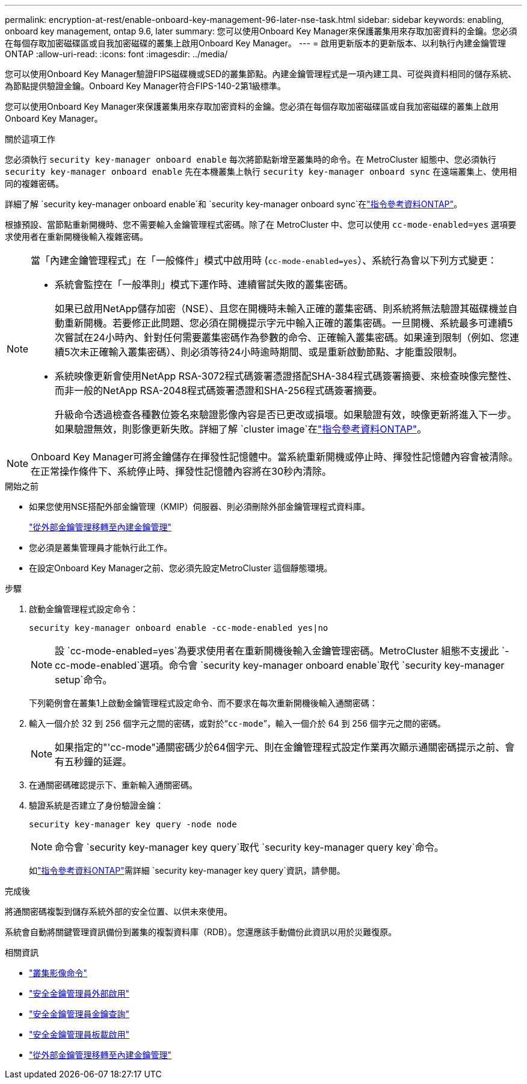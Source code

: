 ---
permalink: encryption-at-rest/enable-onboard-key-management-96-later-nse-task.html 
sidebar: sidebar 
keywords: enabling, onboard key management, ontap 9.6, later 
summary: 您可以使用Onboard Key Manager來保護叢集用來存取加密資料的金鑰。您必須在每個存取加密磁碟區或自我加密磁碟的叢集上啟用Onboard Key Manager。 
---
= 啟用更新版本的更新版本、以利執行內建金鑰管理ONTAP
:allow-uri-read: 
:icons: font
:imagesdir: ../media/


[role="lead"]
您可以使用Onboard Key Manager驗證FIPS磁碟機或SED的叢集節點。內建金鑰管理程式是一項內建工具、可從與資料相同的儲存系統、為節點提供驗證金鑰。Onboard Key Manager符合FIPS-140-2第1級標準。

您可以使用Onboard Key Manager來保護叢集用來存取加密資料的金鑰。您必須在每個存取加密磁碟區或自我加密磁碟的叢集上啟用Onboard Key Manager。

.關於這項工作
您必須執行 `security key-manager onboard enable` 每次將節點新增至叢集時的命令。在 MetroCluster 組態中、您必須執行 `security key-manager onboard enable` 先在本機叢集上執行 `security key-manager onboard sync` 在遠端叢集上、使用相同的複雜密碼。

詳細了解 `security key-manager onboard enable`和 `security key-manager onboard sync`在link:https://docs.netapp.com/us-en/ontap-cli//security-key-manager-onboard-enable.html["指令參考資料ONTAP"^]。

根據預設、當節點重新開機時、您不需要輸入金鑰管理程式密碼。除了在 MetroCluster 中、您可以使用 `cc-mode-enabled=yes` 選項要求使用者在重新開機後輸入複雜密碼。

[NOTE]
====
當「內建金鑰管理程式」在「一般條件」模式中啟用時 (`cc-mode-enabled=yes`）、系統行為會以下列方式變更：

* 系統會監控在「一般準則」模式下運作時、連續嘗試失敗的叢集密碼。
+
如果已啟用NetApp儲存加密（NSE）、且您在開機時未輸入正確的叢集密碼、則系統將無法驗證其磁碟機並自動重新開機。若要修正此問題、您必須在開機提示字元中輸入正確的叢集密碼。一旦開機、系統最多可連續5次嘗試在24小時內、針對任何需要叢集密碼作為參數的命令、正確輸入叢集密碼。如果達到限制（例如、您連續5次未正確輸入叢集密碼）、則必須等待24小時逾時期間、或是重新啟動節點、才能重設限制。

* 系統映像更新會使用NetApp RSA-3072程式碼簽署憑證搭配SHA-384程式碼簽署摘要、來檢查映像完整性、而非一般的NetApp RSA-2048程式碼簽署憑證和SHA-256程式碼簽署摘要。
+
升級命令透過檢查各種數位簽名來驗證影像內容是否已更改或損壞。如果驗證有效，映像更新將進入下一步。如果驗證無效，則影像更新失敗。詳細了解 `cluster image`在link:https://docs.netapp.com/us-en/ontap-cli/search.html?q=cluster+image["指令參考資料ONTAP"^]。



====

NOTE: Onboard Key Manager可將金鑰儲存在揮發性記憶體中。當系統重新開機或停止時、揮發性記憶體內容會被清除。在正常操作條件下、系統停止時、揮發性記憶體內容將在30秒內清除。

.開始之前
* 如果您使用NSE搭配外部金鑰管理（KMIP）伺服器、則必須刪除外部金鑰管理程式資料庫。
+
link:delete-key-management-database-task.html["從外部金鑰管理移轉至內建金鑰管理"]

* 您必須是叢集管理員才能執行此工作。
* 在設定Onboard Key Manager之前、您必須先設定MetroCluster 這個靜態環境。


.步驟
. 啟動金鑰管理程式設定命令：
+
`security key-manager onboard enable -cc-mode-enabled yes|no`

+

NOTE: 設 `cc-mode-enabled=yes`為要求使用者在重新開機後輸入金鑰管理密碼。MetroCluster 組態不支援此 `- cc-mode-enabled`選項。命令會 `security key-manager onboard enable`取代 `security key-manager setup`命令。

+
下列範例會在叢集1上啟動金鑰管理程式設定命令、而不要求在每次重新開機後輸入通關密碼：

. 輸入一個介於 32 到 256 個字元之間的密碼，或對於“`cc-mode`”，輸入一個介於 64 到 256 個字元之間的密碼。
+

NOTE: 如果指定的"'cc-mode"通關密碼少於64個字元、則在金鑰管理程式設定作業再次顯示通關密碼提示之前、會有五秒鐘的延遲。

. 在通關密碼確認提示下、重新輸入通關密碼。
. 驗證系統是否建立了身份驗證金鑰：
+
`security key-manager key query -node node`

+

NOTE: 命令會 `security key-manager key query`取代 `security key-manager query key`命令。

+
如link:https://docs.netapp.com/us-en/ontap-cli/security-key-manager-key-query.html["指令參考資料ONTAP"^]需詳細 `security key-manager key query`資訊，請參閱。



.完成後
將通關密碼複製到儲存系統外部的安全位置、以供未來使用。

系統會自動將關鍵管理資訊備份到叢集的複製資料庫（RDB）。您還應該手動備份此資訊以用於災難復原。

.相關資訊
* link:https://docs.netapp.com/us-en/ontap-cli/search.html?q=cluster+image["叢集影像命令"^]
* link:https://docs.netapp.com/us-en/ontap-cli/security-key-manager-external-enable.html["安全金鑰管理員外部啟用"^]
* link:https://docs.netapp.com/us-en/ontap-cli/security-key-manager-key-query.html["安全金鑰管理員金鑰查詢"^]
* link:https://docs.netapp.com/us-en/ontap-cli/security-key-manager-onboard-enable.html["安全金鑰管理員板載啟用"^]
* link:delete-key-management-database-task.html["從外部金鑰管理移轉至內建金鑰管理"]

